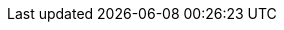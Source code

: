 :skupper-name: Skupper
:skupper_cli_release: 0.2.0



:west-cluster: Managed Integration
:west-namespace: {project-namespace}
:west-cli: oc
:skupper-west: skupper 1


:east-cluster: OpenShift Container Platform
:east-namespace: ocp
:east-docs-link: https://docs.openshift.com/container-platform/4.4/welcome/index.html
:east-cli: oc
:skupper-east: skupper 2
